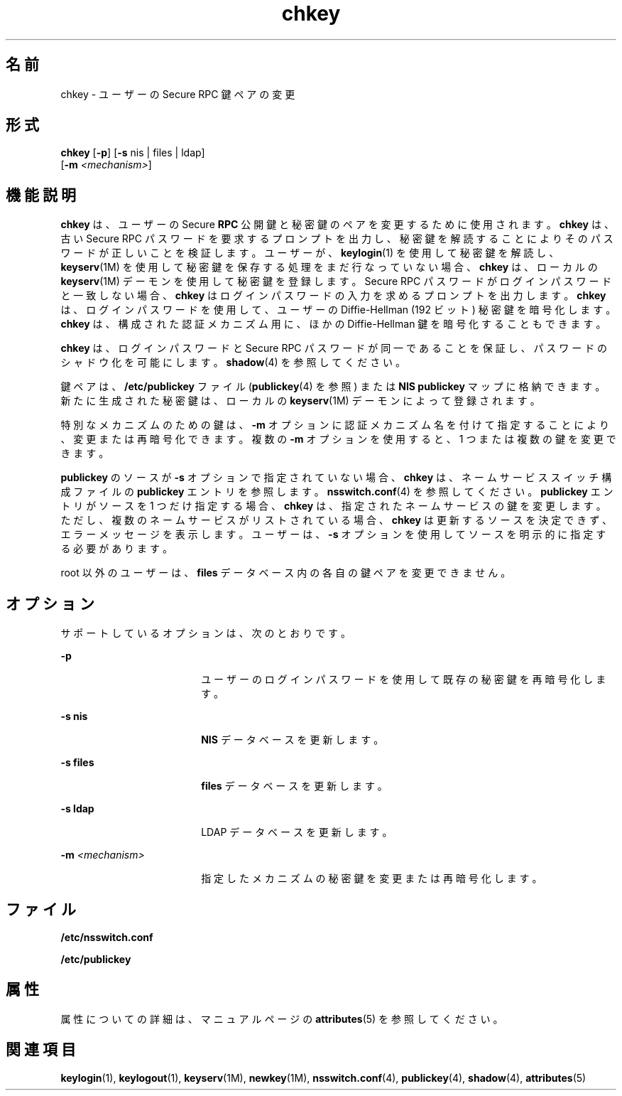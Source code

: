 '\" te
.\" Copyright © 2005, Sun Microsystems, Inc. All Rights Reserved
.\" Copyright 1989 AT&T
.TH chkey 1 "2009 年 12 月 10 日" "SunOS 5.11" "ユーザーコマンド"
.SH 名前
chkey \- ユーザーの Secure RPC 鍵ペアの変更
.SH 形式
.LP
.nf
\fBchkey\fR [\fB-p\fR] [\fB-s\fR nis | files | ldap] 
     [\fB-m\fR \fI<mechanism>\fR]
.fi

.SH 機能説明
.sp
.LP
\fBchkey\fR は、ユーザーの Secure \fBRPC\fR 公開鍵と秘密鍵のペアを変更するために使用されます。\fBchkey\fR は、古い Secure RPC パスワードを要求するプロンプトを出力し、秘密鍵を解読することによりそのパスワードが正しいことを検証します。ユーザーが、\fBkeylogin\fR(1) を使用して秘密鍵を解読し、\fBkeyserv\fR(1M) を使用して秘密鍵を保存する処理をまだ行なっていない場合、\fBchkey\fR は、ローカルの \fBkeyserv\fR(1M) デーモンを使用して秘密鍵を登録します。Secure RPC パスワードがログインパスワードと一致しない場合、\fBchkey\fR はログインパスワードの入力を求めるプロンプトを出力します。\fBchkey\fR は、ログインパスワードを使用して、ユーザーの Diffie-Hellman (192 ビット) 秘密鍵を暗号化します。\fBchkey\fR は、構成された認証メカニズム用に、ほかの Diffie-Hellman 鍵を暗号化することもできます。
.sp
.LP
\fBchkey\fR は、ログインパスワードと Secure RPC パスワードが同一であることを保証し、パスワードのシャドウ化を可能にします。\fBshadow\fR(4) を参照してください。
.sp
.LP
鍵ペアは、\fB/etc/publickey\fR ファイル (\fBpublickey\fR(4) を参照) または \fBNIS\fR \fBpublickey\fR マップに格納できます。新たに生成された秘密鍵は、ローカルの \fBkeyserv\fR(1M) デーモンによって登録されます。
.sp
.LP
特別なメカニズムのための鍵は、\fB-m\fR オプションに認証メカニズム名を付けて指定することにより、変更または再暗号化できます。複数の \fB-m\fR オプションを使用すると、1 つまたは複数の鍵を変更できます。
.sp
.LP
\fBpublickey\fR のソースが \fB-s\fR オプションで指定されていない場合、\fBchkey\fR は、ネームサービススイッチ構成ファイルの \fBpublickey\fR エントリを参照します。\fBnsswitch.conf\fR(4) を参照してください。\fBpublickey\fR エントリがソースを 1 つだけ指定する場合、\fBchkey\fR は、指定されたネームサービスの鍵を変更します。ただし、複数のネームサービスがリストされている場合、\fBchkey\fR は更新するソースを決定できず、エラーメッセージを表示します。ユーザーは、\fB-s\fR オプションを使用してソースを明示的に指定する必要があります。
.sp
.LP
root 以外のユーザーは、\fBfiles\fR データベース内の各自の鍵ペアを変更できません。
.SH オプション
.sp
.LP
サポートしているオプションは、次のとおりです。
.sp
.ne 2
.mk
.na
\fB\fB-p\fR\fR
.ad
.RS 18n
.rt  
ユーザーのログインパスワードを使用して既存の秘密鍵を再暗号化します。
.RE

.sp
.ne 2
.mk
.na
\fB\fB-s\fR \fBnis\fR\fR
.ad
.RS 18n
.rt  
\fBNIS\fR データベースを更新します。
.RE

.sp
.ne 2
.mk
.na
\fB\fB-s\fR \fBfiles\fR\fR
.ad
.RS 18n
.rt  
\fBfiles\fR データベースを更新します。
.RE

.sp
.ne 2
.mk
.na
\fB\fB-s\fR \fBldap\fR\fR
.ad
.RS 18n
.rt  
LDAP データベースを更新します。
.RE

.sp
.ne 2
.mk
.na
\fB\fB-m\fR\fI <mechanism>\fR\fR
.ad
.RS 18n
.rt  
指定したメカニズムの秘密鍵を変更または再暗号化します。
.RE

.SH ファイル
.sp
.ne 2
.mk
.na
\fB\fB/etc/nsswitch.conf\fR\fR
.ad
.RS 22n
.rt  

.RE

.sp
.ne 2
.mk
.na
\fB\fB/etc/publickey\fR\fR
.ad
.RS 22n
.rt  

.RE

.SH 属性
.sp
.LP
属性についての詳細は、マニュアルページの \fBattributes\fR(5) を参照してください。
.sp

.sp
.TS
tab() box;
cw(2.75i) |cw(2.75i) 
lw(2.75i) |lw(2.75i) 
.
属性タイプ属性値
_
使用条件system/core-os
.TE

.SH 関連項目
.sp
.LP
\fBkeylogin\fR(1), \fBkeylogout\fR(1), \fBkeyserv\fR(1M), \fBnewkey\fR(1M), \fBnsswitch.conf\fR(4), \fBpublickey\fR(4), \fBshadow\fR(4), \fBattributes\fR(5)
